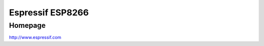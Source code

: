 Espressif ESP8266
==========

Homepage
---------

http://www.espressif.com

.. include extra/esp8266.rst
